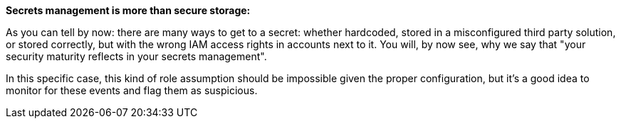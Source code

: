 *Secrets management is more than secure storage:*

As you can tell by now: there are many ways to get to a secret: whether hardcoded, stored in a misconfigured third party solution, or stored correctly, but with the wrong IAM access rights in accounts next to it. You will, by now see, why we say that "your security maturity reflects in your secrets management".

In this specific case, this kind of role assumption should be impossible given the proper configuration, but it's a good idea to monitor for these events and flag them as suspicious.
